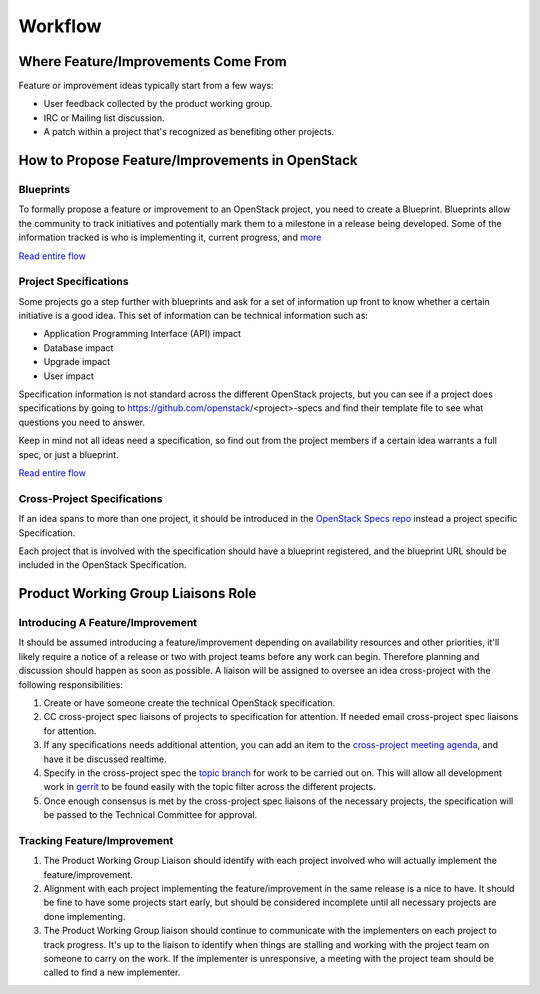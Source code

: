 Workflow
========

Where Feature/Improvements Come From
------------------------------------
Feature or improvement ideas typically start from a few ways:

* User feedback collected by the product working group.
* IRC or Mailing list discussion.
* A patch within a project that's recognized as benefiting other projects.

How to Propose Feature/Improvements in OpenStack
------------------------------------------------

Blueprints
^^^^^^^^^^
To formally propose a feature or improvement to an OpenStack project, you need
to create a Blueprint. Blueprints allow the community to track initiatives and
potentially mark them to a milestone in a release being developed. Some of the
information tracked is who is implementing it, current progress, and `more <https://wiki.openstack.org/wiki/Blueprints#Blueprints_reference>`_

`Read entire flow <https://wiki.openstack.org/wiki/Blueprints#Blueprints_only_lifecycle>`_

Project Specifications
^^^^^^^^^^^^^^^^^^^^^^
Some projects go a step further with blueprints and ask for a set of information
up front to know whether a certain initiative is a good idea. This set of
information can be technical information such as:

* Application Programming Interface (API) impact
* Database impact
* Upgrade impact
* User impact

Specification information is not standard across the different OpenStack
projects, but you can see if a project does specifications by going to
https://github.com/openstack/<project>-specs and find their template file to
see what questions you need to answer.

Keep in mind not all ideas need a specification, so find out from the project
members if a certain idea warrants a full spec, or just a blueprint.

`Read entire flow <https://wiki.openstack.org/wiki/Blueprints#Spec_.2B_Blueprints_lifecycle>`_

Cross-Project Specifications
^^^^^^^^^^^^^^^^^^^^^^^^^^^^
If an idea spans to more than one project, it should be introduced in the
`OpenStack Specs repo <https://github.com/openstack/openstack-specs>`_ instead
a project specific Specification.

Each project that is involved with the specification should have a blueprint
registered, and the blueprint URL should be included in the OpenStack
Specification.

Product Working Group Liaisons Role
-----------------------------------
Introducing A Feature/Improvement
^^^^^^^^^^^^^^^^^^^^^^^^^^^^^^^^^
It should be assumed introducing a feature/improvement depending on
availability resources and other priorities, it'll likely require a notice of
a release or two with project teams before any work can begin. Therefore
planning and discussion should happen as soon as possible. A liaison will be
assigned to oversee an idea cross-project with the following responsibilities:

1. Create or have someone create the technical OpenStack specification.
2. CC cross-project spec liaisons of projects to specification for attention.
   If needed email cross-project spec liaisons for attention.
3. If any specifications needs additional attention, you can add an item to the
   `cross-project meeting agenda
   <https://wiki.openstack.org/wiki/Meetings/CrossProjectMeeting#Proposed_agenda>`_,
   and have it be discussed realtime.
4. Specify in the cross-project spec the `topic branch
   <http://git-scm.com/book/en/v2/Git-Branching-Branching-Workflows#Topic-Branches>`_
   for work to be carried out on. This will allow all development work in
   `gerrit <https://review.openstack.org>`_ to be found easily with the topic
   filter across the different projects.
5. Once enough consensus is met by the cross-project spec liaisons of the
   necessary projects, the specification will be passed to the Technical
   Committee for approval.


Tracking Feature/Improvement
^^^^^^^^^^^^^^^^^^^^^^^^^^^^

1. The Product Working Group Liaison should identify with each project involved
   who will actually implement the feature/improvement.
2. Alignment with each project implementing the feature/improvement in the same
   release is a nice to have. It should be fine to have some projects start
   early, but should be considered incomplete until all necessary projects are
   done implementing.
3. The Product Working Group liaison should continue to communicate with the
   implementers on each project to track progress. It's up to the liaison to
   identify when things are stalling and working with the project team on
   someone to carry on the work. If the implementer is unresponsive, a meeting
   with the project team should be called to find a new implementer.
